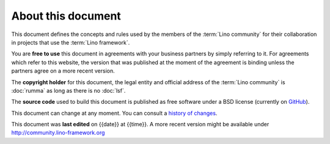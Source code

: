===================
About this document
===================

This document defines the concepts and rules used by the members of the
:term:`Lino community` for their collaboration in projects that use the
:term:`Lino framework`.

.. glossary::

    Lino community

        The group of actors who use the :term:`Lino framework` and declare to
        adhere to the concepts and rules defined in this guide.

        You may use the :term:`Lino framework` without being member of our
        community.

    Actor

        A physical or legal person who assumes one or several roles within our
        community.


You are **free to use** this document in agreements with your business partners
by simply referring to it.  For agreements which refer to this website, the
version that was published at the moment of the agreement is binding unless the
partners agree on a more recent version.

The **copyright holder** for this document, the legal entity and official
address of the :term:`Lino community` is :doc:`rumma` as long as there is no
:doc:`lsf`.

The **source code** used to build this document is published as free software
under a BSD license (currently on `GitHub
<https://github.com/lino-framework/cg>`_).

This document can change at any moment.  You can consult a `history of changes
<https://github.com/lino-framework/cg/commits/master>`__.

This document was **last edited** on {{date}} at {{time}}. A more recent version
might be available under http://community.lino-framework.org

